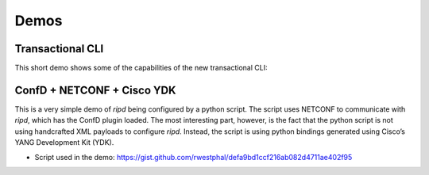 Demos
=====

Transactional CLI
-----------------

This short demo shows some of the capabilities of the new transactional
CLI:

|asciicast1|

ConfD + NETCONF + Cisco YDK
---------------------------

This is a very simple demo of *ripd* being configured by a python
script. The script uses NETCONF to communicate with *ripd*, which has
the ConfD plugin loaded. The most interesting part, however, is the fact
that the python script is not using handcrafted XML payloads to
configure *ripd*. Instead, the script is using python bindings generated
using Cisco’s YANG Development Kit (YDK).

-  Script used in the demo:
   https://gist.github.com/rwestphal/defa9bd1ccf216ab082d4711ae402f95

|asciicast2|

.. |asciicast1| image:: https://asciinema.org/a/jL0BS5HfP2kS6N1HfgsZvfZk1.png
   :target: https://asciinema.org/a/jL0BS5HfP2kS6N1HfgsZvfZk1
.. |asciicast2| image:: https://asciinema.org/a/VfMElNxsjLcdvV7484E6ChxWv.png
   :target: https://asciinema.org/a/VfMElNxsjLcdvV7484E6ChxWv
